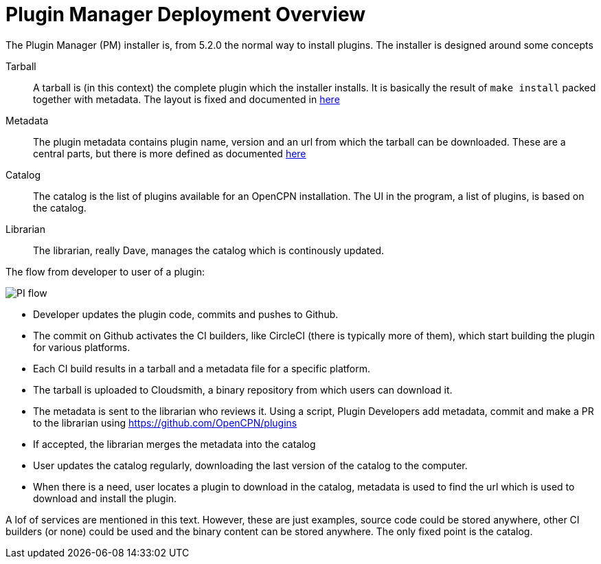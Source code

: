 = Plugin Manager Deployment Overview

The Plugin Manager (PM) installer is, from 5.2.0 the normal way to install plugins. The
installer is designed around some concepts

Tarball::
A tarball is (in this context) the complete plugin which the installer
installs. It is basically the result of `make install` packed together
with metadata. The layout is fixed and documented in
xref:plugin-installer:ROOT:Tarballs.adoc[here]

Metadata::
The plugin metadata contains plugin name, version and an url from which
the tarball can be downloaded. These are a central parts, but there is
more defined as documented  xref:plugin-installer:ROOT:Catalog.adoc[here]

Catalog::
The catalog is the list of plugins available for an OpenCPN installation.
The UI in the program, a list of plugins, is based on the catalog.

Librarian::
The librarian, really Dave, manages the catalog which is continously
updated.


The flow from developer to user of a plugin:

image:PI-flow.png[]

* Developer updates the plugin code, commits and pushes to Github.

* The commit on Github activates the CI builders, like CircleCI (there
  is typically more of them), which start building the plugin for various
  platforms.

* Each CI build results in a tarball and a metadata file for a specific platform.

* The tarball is uploaded to Cloudsmith, a binary repository from which users
  can download it.

* The metadata is sent to the librarian who reviews it. Using a script, Plugin Developers add metadata, commit and make a PR to the librarian using https://github.com/OpenCPN/plugins

* If accepted, the librarian merges the metadata into the catalog

* User updates the catalog regularly, downloading the last version of the catalog to the computer.

* When there is a need, user locates a plugin to download in the catalog, metadata is used to find the url which is used to download and install the plugin.

A lof of services are mentioned in this text. However, these are just examples,
source code could be stored anywhere, other CI builders (or none) could be used
and the binary content can be stored anywhere. The only fixed point is the catalog.
